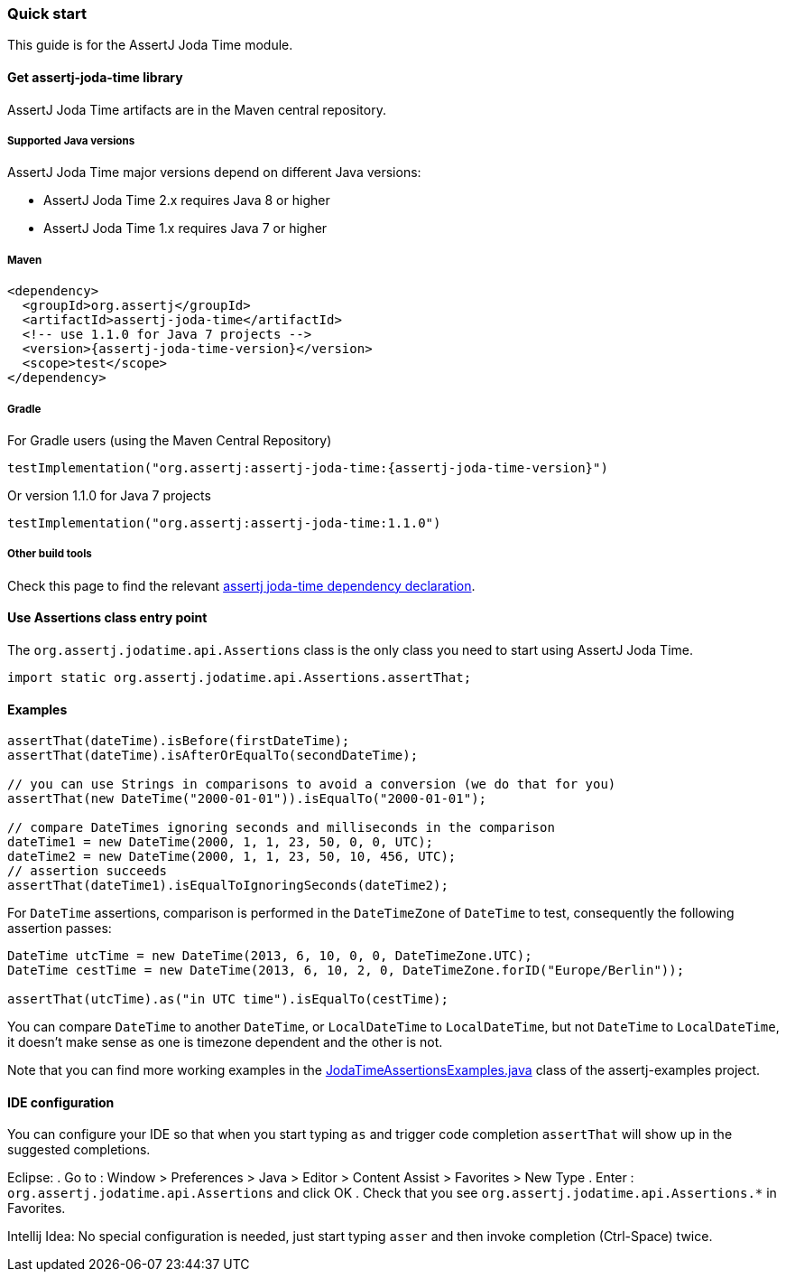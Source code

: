 [[assertj-joda-time-quick-start]]
=== Quick start

This guide is for the AssertJ Joda Time module.

[[get-assertj-joda-time]]
==== Get assertj-joda-time library

AssertJ Joda Time artifacts are in the Maven central repository. 

[[assertj-joda-time-java-versions]]
===== Supported Java versions

AssertJ Joda Time major versions depend on different Java versions:

* AssertJ Joda Time 2.x requires Java 8 or higher
* AssertJ Joda Time 1.x requires Java 7 or higher

===== Maven

[source,xml,indent=0,subs=attributes+]
----
<dependency>
  <groupId>org.assertj</groupId>
  <artifactId>assertj-joda-time</artifactId>
  <!-- use 1.1.0 for Java 7 projects -->
  <version>{assertj-joda-time-version}</version>
  <scope>test</scope>
</dependency>
----

===== Gradle

For Gradle users (using the Maven Central Repository)

[source,java,indent=0,subs=attributes+]
----
testImplementation("org.assertj:assertj-joda-time:{assertj-joda-time-version}")
----

Or version 1.1.0 for Java 7 projects

[source,java,indent=0]
----
testImplementation("org.assertj:assertj-joda-time:1.1.0")
----

===== Other build tools

Check this page to find the relevant https://search.maven.org/artifact/org.assertj/assertj-joda-time/{assertj-joda-time-version}/bundle[assertj joda-time dependency declaration].

==== Use Assertions class entry point

The `org.assertj.jodatime.api.Assertions` class is the only class you need to start using AssertJ Joda Time.

[source,java,indent=0]
----
import static org.assertj.jodatime.api.Assertions.assertThat;
----

==== Examples

[source,java,indent=0]
----
assertThat(dateTime).isBefore(firstDateTime);
assertThat(dateTime).isAfterOrEqualTo(secondDateTime);

// you can use Strings in comparisons to avoid a conversion (we do that for you)
assertThat(new DateTime("2000-01-01")).isEqualTo("2000-01-01");

// compare DateTimes ignoring seconds and milliseconds in the comparison
dateTime1 = new DateTime(2000, 1, 1, 23, 50, 0, 0, UTC);
dateTime2 = new DateTime(2000, 1, 1, 23, 50, 10, 456, UTC);
// assertion succeeds
assertThat(dateTime1).isEqualToIgnoringSeconds(dateTime2);
----

For `DateTime` assertions, comparison is performed in the `DateTimeZone` of `DateTime` to test, consequently the following assertion passes:

[source,java,indent=0]
----
DateTime utcTime = new DateTime(2013, 6, 10, 0, 0, DateTimeZone.UTC);
DateTime cestTime = new DateTime(2013, 6, 10, 2, 0, DateTimeZone.forID("Europe/Berlin"));

assertThat(utcTime).as("in UTC time").isEqualTo(cestTime);
----

You can compare `DateTime` to another `DateTime`, or `LocalDateTime` to `LocalDateTime`, but not `DateTime` to `LocalDateTime`, it doesn't make sense as one is timezone dependent and the other is not.

Note that you can find more working examples in the https://github.com/assertj/assertj-examples/blob/main/assertions-examples/src/test/java/org/assertj/examples/JodaTimeAssertionsExamples.java[JodaTimeAssertionsExamples.java] class of the assertj-examples project.

[[assertj-joda-time-ide]]
==== IDE configuration

You can configure your IDE so that when you start typing `as` and trigger code completion `assertThat` will show up in the suggested completions.

Eclipse:
. Go to : Window > Preferences > Java > Editor > Content Assist > Favorites > New Type
. Enter : `org.assertj.jodatime.api.Assertions` and click OK
. Check that you see `org.assertj.jodatime.api.Assertions.*` in Favorites.

Intellij Idea: No special configuration is needed, just start typing `asser` and then invoke completion (Ctrl-Space) twice.


